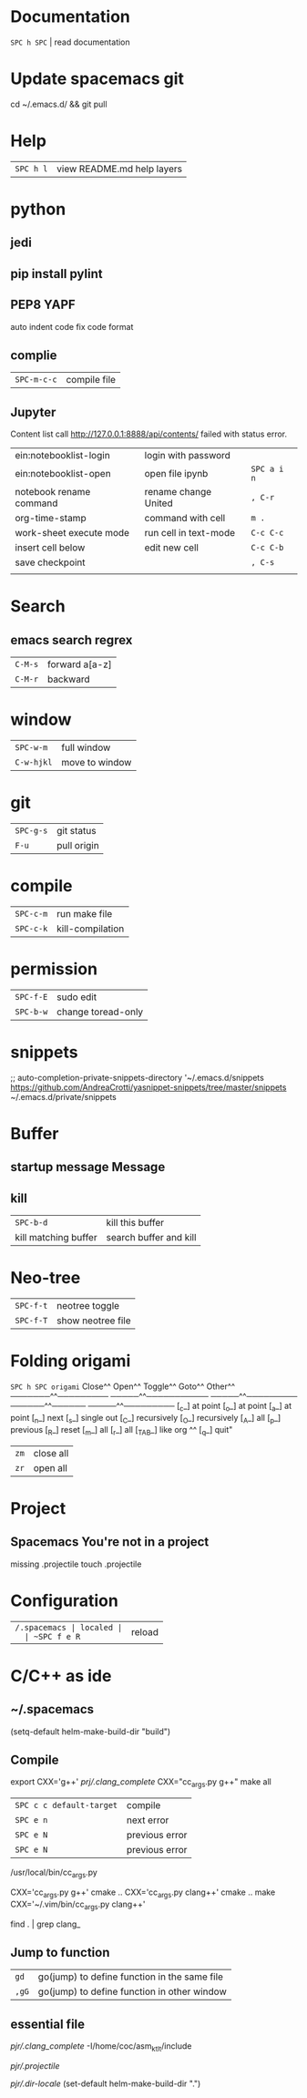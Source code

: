 * Documentation
  ~SPC h SPC~ | read documentation
* Update spacemacs git
  cd ~/.emacs.d/ && git pull
* Help
  | ~SPC h l~ | view README.md help layers |
* python
** jedi
** pip install pylint
** PEP8  YAPF
   auto indent code fix code format
** complie
  | ~SPC-m-c-c~ | compile file |
** Jupyter
   Content list call http://127.0.0.1:8888/api/contents/ failed with status error.

   | ein:notebooklist-login  | login with password   |             |
   | ein:notebooklist-open   | open file ipynb       | ~SPC a i n~ |
   | notebook rename command | rename change United  | ~, C-r~     |
   | org-time-stamp          | command with cell     | ~m .~       |
   | work-sheet execute mode | run cell in text-mode | ~C-c C-c~   |
   | insert cell below       | edit new cell         | ~C-c C-b~   |
   | save checkpoint         |                       | ~, C-s~     |
   |                         |                       |             |
* Search 
** emacs search regrex
  | ~C-M-s~ | forward a[a-z] |
  | ~C-M-r~ | backward       |
* window
  | ~SPC-w-m~  | full window    |
  | ~C-w-hjkl~ | move to window |
* git
  | ~SPC-g-s~ | git status  |
  | ~F-u~     | pull origin |
* compile
  | ~SPC-c-m~ | run make file    |
  | ~SPC-c-k~ | kill-compilation |
* permission
  | ~SPC-f-E~ | sudo edit          |
  | ~SPC-b-w~ | change toread-only |
* snippets
  ;; auto-completion-private-snippets-directory '~/.emacs.d/snippets
  https://github.com/AndreaCrotti/yasnippet-snippets/tree/master/snippets
  ~/.emacs.d/private/snippets
* Buffer
** startup message *Message*
** kill
   | ~SPC-b-d~            | kill this buffer       |
   | kill matching buffer | search buffer and kill |
  
* Neo-tree
  | ~SPC-f-t~ | neotree toggle    |
  | ~SPC-f-T~ | show neotree file |
* Folding origami
  ~SPC h SPC origami~
  Close^^            Open^^             Toggle^^         Goto^^         Other^^
  ───────^^───────── ─────^^─────────── ─────^^───────── ──────^^────── ─────^^─────────
  [_c_] at point     [_o_] at point     [_a_] at point   [_n_] next     [_s_] single out
  [_C_] recursively  [_O_] recursively  [_A_] all        [_p_] previous [_R_] reset
  [_m_] all          [_r_] all          [_TAB_] like org ^^             [_q_] quit"

  | ~zm~ | close all |
  | ~zr~ | open all  |
 
* Project
** Spacemacs You're not in a project
   missing .projectile
   touch .projectile

* Configuration
  | ~/.spacemacs | localed |
  | ~SPC f e R~  | reload  |
* C/C++ as ide
** ~/.spacemacs
   (setq-default helm-make-build-dir "build")
** Compile
   export CXX='g++'
   [[prj/.clang_complete]]
   CXX="cc_args.py g++" make all

   | ~SPC c c default-target~ | compile        |
   | ~SPC e n~                | next error     |
   | ~SPC e N~                | previous error |
   | ~SPC e N~                | previous error |
   /usr/local/bin/cc_args.py

   CXX='cc_args.py g++' cmake ..
   CXX='cc_args.py clang++' cmake ..
   make CXX='~/.vim/bin/cc_args.py clang++'

   find . | grep clang_
** Jump to function
   | ~gd~  | go(jump) to define function in the same file |
   | ~,gG~ | go(jump) to define function in other window  |
** essential file
   [[pjr/.clang_complete]]
   -I/home/coc/asm_ktlt/include

   [[pjr/.projectile]]

   [[pjr/.dir-locale]]
(set-default helm-make-build-dir ".")
